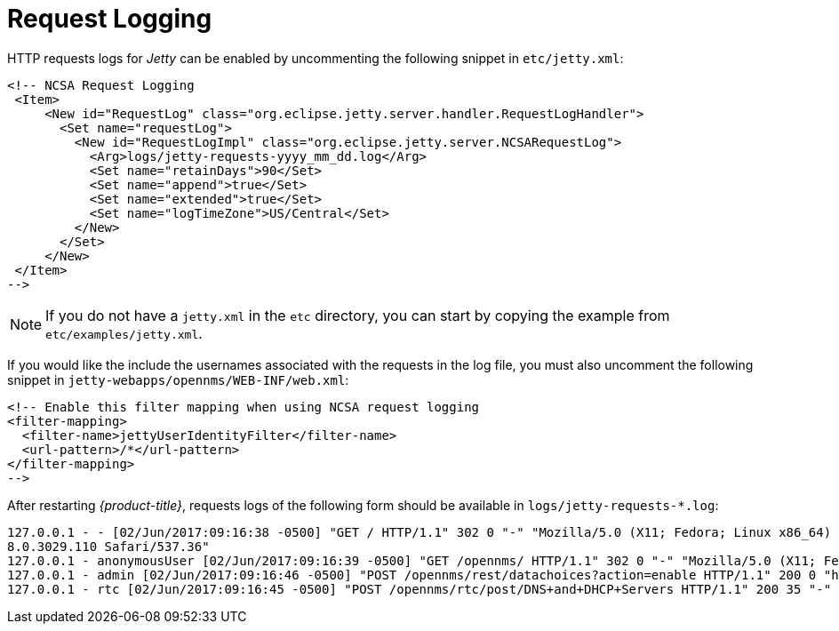 
[[ga-operation-request-logging]]
= Request Logging

HTTP requests logs for _Jetty_ can be enabled by uncommenting the following snippet in `etc/jetty.xml`:

[source,xml]
----
<!-- NCSA Request Logging
 <Item>
     <New id="RequestLog" class="org.eclipse.jetty.server.handler.RequestLogHandler">
       <Set name="requestLog">
         <New id="RequestLogImpl" class="org.eclipse.jetty.server.NCSARequestLog">
           <Arg>logs/jetty-requests-yyyy_mm_dd.log</Arg>
           <Set name="retainDays">90</Set>
           <Set name="append">true</Set>
           <Set name="extended">true</Set>
           <Set name="logTimeZone">US/Central</Set>
         </New>
       </Set>
     </New>
 </Item>
-->
----

NOTE: If you do not have a `jetty.xml` in the `etc` directory, you can start by copying the example from `etc/examples/jetty.xml`.

If you would like the include the usernames associated with the requests in the log file,  you must also uncomment the following snippet in `jetty-webapps/opennms/WEB-INF/web.xml`:

[source,xml]
----
<!-- Enable this filter mapping when using NCSA request logging
<filter-mapping>
  <filter-name>jettyUserIdentityFilter</filter-name>
  <url-pattern>/*</url-pattern>
</filter-mapping>
-->
----

After restarting _{product-title}_, requests logs of the following form should be available in `logs/jetty-requests-*.log`:

[source]
----
127.0.0.1 - - [02/Jun/2017:09:16:38 -0500] "GET / HTTP/1.1" 302 0 "-" "Mozilla/5.0 (X11; Fedora; Linux x86_64) AppleWebKit/537.36 (KHTML, like Gecko) Chrome/5
8.0.3029.110 Safari/537.36"
127.0.0.1 - anonymousUser [02/Jun/2017:09:16:39 -0500] "GET /opennms/ HTTP/1.1" 302 0 "-" "Mozilla/5.0 (X11; Fedora; Linux x86_64) AppleWebKit/537.36 (KHTML, like Gecko) Chrome/58.0.3029.110 Safari/537.36"
127.0.0.1 - admin [02/Jun/2017:09:16:46 -0500] "POST /opennms/rest/datachoices?action=enable HTTP/1.1" 200 0 "http://127.0.0.1:8980/opennms/index.jsp" "Mozilla/5.0 (X11; Fedora; Linux x86_64) AppleWebKit/537.36 (KHTML, like Gecko) Chrome/58.0.3029.110 Safari/537.36"
127.0.0.1 - rtc [02/Jun/2017:09:16:45 -0500] "POST /opennms/rtc/post/DNS+and+DHCP+Servers HTTP/1.1" 200 35 "-" "Java/1.8.0_121"
----
